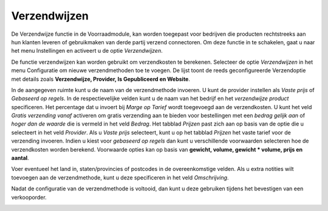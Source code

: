 =============
Verzendwijzen
=============

De Verzendwijze functie in de Voorraadmodule, kan worden toegepast voor bedrijven die producten rechtstreeks aan hun klanten leveren of gebruikmaken van derde partij verzend connectoren. Om deze functie in te schakelen, gaat u naar het menu Instellingen en activeert u de optie *Verzendwijzen*. 

.. image:: Product-Configuratie-Media/image62.png

De functie verzendwijzen kan worden gebruikt om verzendkosten te berekenen. 
Selecteer de optie *Verzendwijzen* in het menu Configuratie om nieuwe verzendmethoden toe te voegen. De lijst toont de reeds geconfigureerde Verzendoptie met details zoals **Verzendwijze,  Provider, Is Gepubliceerd en Website**. 

.. image:: Product-Configuratie-Media/image63.png

.. image:: Product-Configuratie-Media/image64.png

In de aangegeven ruimte kunt u de naam van de verzendmethode invoeren. U kunt de provider instellen als *Vaste prijs* of *Gebaseerd op regels*. In de respectievelijke velden kunt u de naam van het bedrijf en het *verzendwijze product* specificeren. Het percentage dat u invoert bij *Marge op Tarief* wordt toegevoegd aan de verzendkosten. U kunt het veld *Gratis verzending vanaf* activeren om gratis verzending aan te bieden voor bestellingen met een *bedrag gelijk aan* of *hoger dan de waarde* die is vermeld in het veld *Bedrag*. Het tabblad *Prijzen* past zich aan op basis van de optie die u selecteert in het veld *Provider*. Als u *Vaste prijs* selecteert, kunt u op het tabblad *Prijzen* het vaste tarief voor de verzending invoeren. Indien u kiest voor *gebaseerd op regels* dan kunt u verschillende voorwaarden selecteren hoe de verzendkosten worden berekend. Voorwaarde opties kan op basis van **gewicht, volume, gewicht * volume, prijs en aantal**.

.. image:: Product-Configuratie-Media/image65.png

Voer eventueel het land in, staten/provincies of postcodes in de overeenkomstige velden. Als u extra notities wilt toevoegen aan de verzendmethode, kunt u deze specificeren in het veld *Omschrijving*. 

.. image:: Product-Configuratie-Media/image66.png

Nadat de configuratie van de verzendmethode is voltooid, dan kunt u deze gebruiken tijdens het bevestigen van een verkooporder.

.. image:: Product-Configuratie-Media/image67.png

.. image:: Product-Configuratie-Media/image68.png




